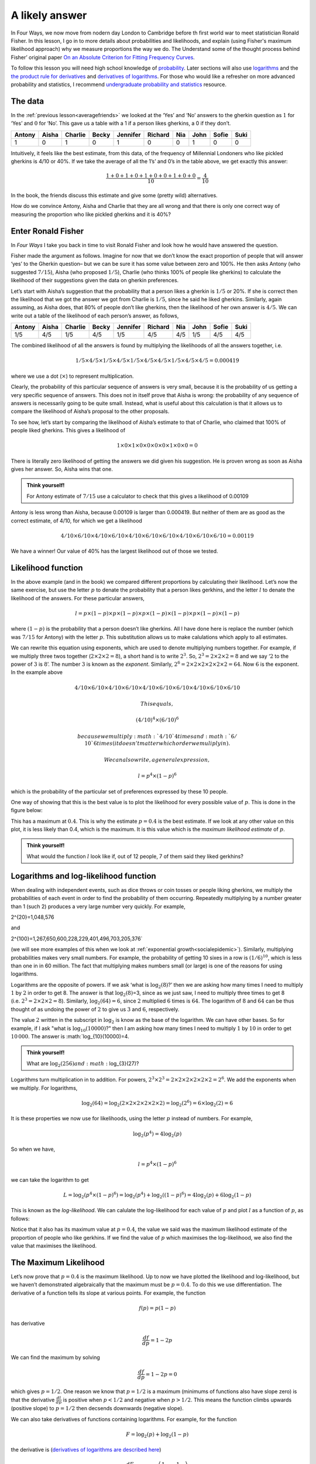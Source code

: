 .. role:: raw-latex(raw)
   :format: latex
..

.. _alikelyanswer:


A likely answer
===============

In Four Ways, we now move from nodern day London to Cambridge before th first world 
war to meet statistician Ronald Fisher. In this lesson, I go in to more details
about probabilities and likelihoods, and explain (using Fisher's maximum likelihood approach) 
why we measure proportions the way we do. The Understand some of the thought process behind Fisher’ original
paper `On an Absolute Criterion for Fitting Frequency
Curves <https://www.jstor.org/stable/pdf/2246266.pdf?refreqid=excelsior%3Ace877822879bb8e9c1500ec9d6c0d244&ab_segments=&origin=&acceptTC=1>`__.

To follow this lesson you will need high school knowledge of 
`probability <https://www.khanacademy.org/math/cc-seventh-grade-math/cc-7th-probability-statistics#cc-7th-basic-prob>`__.
Later sections will also use 
`logarithms <https://www.bbc.co.uk/bitesize/guides/zn3ty9q/revision/1>`__
and the 
`the product rule for
derivatives <https://www.khanacademy.org/math/differential-calculus/dc-diff-intro#dc-product-rule>`__
and `derivatives of
logarithms <https://www.khanacademy.org/math/in-in-grade-12-ncert/xd340c21e718214c5:continuity-differentiability/xd340c21e718214c5:logarithmic-functions-differentiation/v/logarithmic-functions-differentiation-intro>`__.
For those who would like a refresher on more advanced probability and statistics, I recommend 
`undergraduate probability and statistics <https://www.probabilitycourse.com>`__ resource.

The data
--------

In the :ref:`previous lesson<averagefriends>` we looked at the ‘Yes’ and ‘No’ answers to the
gherkin question as :math:`1` for ‘Yes’ and :math:`0` for ‘No’. This
gave us a table with a 1 if a person likes gherkins, a 0 if they don’t.

+---------+----------+----------+----------+----------+----------+------+------+----------+------+
| Antony  | Aisha    | Charlie  | Becky    | Jennifer | Richard  | Nia  | John | Sofie    | Suki |
+=========+==========+==========+==========+==========+==========+======+======+==========+======+
| 1       |     0    |     1    |     0    |    1     |     0    |   0  | 1    | 0        | 0    |
+---------+----------+----------+----------+----------+----------+------+------+----------+------+

Intuitively, it feels like the best estimate, from this data, of the
frequency of Millennial Londoners who like pickled gherkins is 4/10 or
40%. If we take the average of all the 1’s’ and 0’s in the table above,
we get exactly this answer:

.. math::  \frac{1+0+1+0+1+0+0+1+0+0}{10}=\frac{4}{10}

In the book, the friends discuss this estimate and give some (pretty wild)
alternatives.

.. image:: ../images/lesson1/Gerkhin.png

How do we convince Antony, Aisha and Charlie that they are all wrong and
that there is only one correct way of measuring the proportion who like
pickled gherkins and it is 40%?

Enter Ronald Fisher
-------------------

In *Four Ways* I take you back in time to visit Ronald Fisher and look
how he would have answered the question.

Fisher made the argument as follows. Imagine for now that we don’t know
the exact proportion of people that will answer ‘yes’ to the Gherkin
question– but we can be sure it has some value between zero and 100%. He
then asks Antony (who suggested :math:`7/15`), Aisha (who proposed
:math:`1/5`), Charlie (who thinks 100% of people like gherkins) to
calculate the likelihood of their suggestions given the data on gherkin
preferences.

Let’s start with Aisha’s suggestion that the probability that a person
likes a gherkin is :math:`1/5` or 20%. If she is correct then the
likelihood that we got the answer we got from Charlie is :math:`1/5`,
since he said he liked gherkins. Similarly, again assuming, as Aisha
does, that 80% of people don’t like gherkins, then the likelihood of
her own answer is :math:`4/5`. We can write out a table of the
likelihood of each person’s answer, as follows,


+---------+----------+----------+----------+----------+----------+------+------+----------+------+
| Antony  | Aisha    | Charlie  | Becky    | Jennifer | Richard  | Nia  | John | Sofie    | Suki |
+=========+==========+==========+==========+==========+==========+======+======+==========+======+
| 1/5     |   4/5    |   1/5    |   4/5    |  1/5     |   4/5    |  4/5 | 1/5  | 4/5      | 4/5  |
+---------+----------+----------+----------+----------+----------+------+------+----------+------+


The combined likelihood of all the answers is found by multiplying the
likelihoods of all the answers together, i.e. 

.. math::

   1/5 \times 4/5 \times 1/5 \times 4/5 \times 1/5 \times 4/5 \times 4/5 \times 1/5 \times 4/5 \times 4/5=0.000419

where we use a dot (:math:`\times`) to represent multiplication.

Clearly, the probability of this particular sequence of answers is very
small, because it is the probability of us getting a very specific
sequence of answers. This does not in itself prove that Aisha is wrong:
the probability of any sequence of answers is necessarily going to be
quite small. Instead, what is useful about this calculation is that it
allows us to compare the likelihood of Aisha’s proposal to the other
proposals.

To see how, let’s start by comparing the likelihood of Aisha’s estimate
to that of Charlie, who claimed that 100% of people liked gherkins. This
gives a likelihood of

.. math::

   1 \times 0 \times 1 \times 0 \times 0 \times 0 \times 0 \times 1 \times 0 \times 0=0

There is literally zero likelihood of getting the answers we did given
his suggestion. He is proven wrong as soon as Aisha gives her answer.
So, Aisha wins that one. 

.. admonition:: Think yourself!
   
   For Antony estimate of :math:`7/15` use a calculator to check that this 
   gives a likelihood of 0.00109

Antony is less wrong than Aisha, because 0.00109 is larger than
0.000419. But neither of them are as good as the correct estimate, of
4/10, for which we get a likelihood

.. math::

   4/10 \times 6/10 \times 4/10 \times 6/10 \times 4/10 \times 6/10 \times 6/10 \times 4/10 \times 6/10 \times 6/10=0.00119

We have a winner! Our value of 40% has the largest likelihood out of
those we tested.

Likelihood function
-------------------

In the above example (and in the book) we compared different proportions by
calculating their likelihood. Let’s now the same exercise, but use the
letter :math:`p` to denate the probability that a person likes gerkhins,
and the letter :math:`l` to denate the likelihood of the answers. For
these particular answers,

.. math::

   l = p \times (1-p) \times p \times (1-p) \times p \times (1-p) \times (1-p) \times p \times (1-p) \times (1-p)

where :math:`(1-p)` is the probability that a person doesn’t like
gherkins. All I have done here is replace the number (which was :math:`7/15` for Antony) with the
letter :math:`p`. This substitution allows us to make calulations which apply to all 
estimates.

We can rewrite this equation using exponents, which are used to denote
multiplying numbers together. For example, if we multiply three twos
together (:math:`2\times 2\times 2=8`), a short hand is to write
:math:`2^3`. So, :math:`2^3=2\times 2\times 2=8` and we say ‘:math:`2` to
the power of :math:`3` is :math:`8`’. The number :math:`3` is known as
the *exponent*. Similarly,
:math:`2^6=2\times 2\times 2\times 2\times 2\times 2=64`. Now :math:`6` is
the exponent. In the example above

.. math::

 4/10 \times 6/10 \times 4/10 \times 6/10 \times 4/10 \times 6/10 \times 6/10 \times 4/10 \times 6/10 \times 6/10 
 
 This equals,
 
 (4/10)^4 \times  (6/10)^6

 because we multiply :math:`4/10` 4 times and :math:`6/10` 6 times 
 (it doesn’t matter which order we muliply in). 
 
 We can also write, a general expression,

.. math::

   l= p^4 \times (1-p)^6

which is the probability of the particular set of preferences expressed by these
10 people. 


One way of showing that this is the best value is to plot the likelihood
for every possible value of :math:`p`. This is done in the figure below:

.. image:: ../images/lesson1/likelihood.png

This has a maximum at :math:`0.4`. This is why the estimate
:math:`p=0.4` is the best estimate. If we look at any other value on
this plot, it is less likely than 0.4, which is the maximum. It is this value 
which is the *maximum likelihood estimate* of :math:`p`.

.. admonition:: Think yourself!
   
   What would the function :math:`l` look like if, out of 12 people, 7 of them said
   they liked gerkhins?

Logarithms and log-likelihood function
--------------------------------------

When dealing with independent events, such as dice throws or coin tosses
or people liking gherkins, we multiply the probabilities of each event
in order to find the probability of them occurring. Repeatedly
multiplying by a number greater than 1 (such 2) produces a very large number
very quickly. For example, 

.. math::

2^{20}=1\,048\,576

and

.. math::

2^{100}=1\,267\,650\,600\,228\,229\,401\,496\,703\,205\,376`
 
(we will see more examples of this when we look at :ref:`exponential growth<socialepidemic>`).
Similarly, multiplying probabilities makes very small numbers. For
example, the probability of getting 10 sixes in a row is
:math:`(1/6)^{10}`, which is less than one in in 60 million. The fact
that multiplying makes numbers small (or large) is one of the
reasons for using logarithms.

Logarithms are the opposite of powers. If we ask ‘what is
:math:`\log_2(8)`?’ then we are asking how many times I need to multiply
:math:`1` by :math:`2` in order to get 8. The answer is that
:math:`\log_2(8)`\ =3, since as we just saw, I need to multiply three
times to get 8 (i.e. :math:`2^3=2\times 2\times 2=8`). Similarly,
:math:`\log_2(64)=6`, since :math:`2` multiplied :math:`6` times is
:math:`64`. The logarithm of :math:`8` and :math:`64` can be thus
thought of as undoing the power of :math:`2` to give us :math:`3` and
:math:`6`, respectively.

The value :math:`2` written in the subscript in :math:`\log_2` is know
as the base of the logarithm. We can have other bases. So for example,
if I ask "what is :math:`\log_{10}(10000)`?" then I am asking how many
times I need to multiply :math:`1` by :math:`10` in order to get
:math:`10\,000`. The answer is :math:`\log_{10}(10000)=4.

.. admonition:: Think yourself!
   
   What are :math:`\log_{2}(256) and :math:`\log_{3}(27)?

Logarithms turn multiplication in to addition. For powers,
:math:`2^3 \times 2^3= 2 \times 2 \times 2 \times 2 \times 2 \times 2 = 2^6`.
We add the exponents when we multiply. For logarithms,

.. math::


   \log_2(64) = \log_2(2 \times 2 \times 2 \times 2 \times 2 \times 2) = \log_2(2^6) = 6 \times \log_2(2)=6

It is these properties we now use for likelihoods, using the letter
:math:`p` instead of numbers. For example,

.. math::


   \log_2(p^4) = 4 \log_2(p)

So when we have,

.. math::


   l= p^4 \times (1-p)^6

we can take the logarithm to get

.. math::


   L = \log_2 \left(p^4 \times (1-p)^6\right) = \log_2\left(p^4\right) + \log_2\left((1-p)^6\right) = 4 \log_2(p) + 6\log_2\left(1-p\right) 

This is known as the *log-likelihood*. We can calulate the
log-likelihood for each value of :math:`p` and plot :math:`l` as a
function of :math:`p`, as follows:

.. image:: ../images/lesson1/loglikelihood.png

Notice that it also has its maximum value at :math:`p=0.4`, the value we
said was the maximum likelihood estimate of the proportion of people who
like gerkhins. If we find the value of :math:`p` which maximises the
log-likelihood, we also find the value that maximises the likelihood.

The Maximum Likelihood
----------------------

Let’s now prove that :math:`p=0.4` is the maximum likelihood. Up to now
we have plotted the likelihood and log-likelihood, but we haven’t
demonstrated algebraically that the maximum must be :math:`p=0.4`. To do
this we use differentiation. The derivative of a function tells its
slope at various points. For example, the function

.. math::


   f(p) = p(1-p) 

has derivative

.. math::


   \frac{df}{dp} = 1 - 2p

We can find the maximum by solving

.. math::


   \frac{df}{dp} = 1 - 2p = 0 

which gives :math:`p=1/2`. One reason we know that :math:`p=1/2` is a
maximum (minimums of functions also have slope zero) is that the
derivative :math:`\frac{dl}{dp}` is positive when :math:`p<1/2` and
negative when :math:`p>1/2`. This means the function climbs upwards (positive slope)
to :math:`p=1/2` then decsends downwards (negative slope).

We can also take derivatives of functions containing logarithms. For
example, for the function

.. math::


   F = \log_2(p) + \log_2(1-p) 

the derivative is (`derivatives of logarithms are described
here <https://www.khanacademy.org/math/ap-calculus-ab/ab-differentiation-2-new/ab-3-1b/v/logarithmic-functions-differentiation-intro>`__)

.. math::


   \frac{dF}{dp} = \log_{\mbox{e}}(2) \left( \frac{1}{p} - \frac{1}{1-p} \right)

Again, this is zero when :math:`p=1/2`, corresponding to the maximum.

We can now differentiate the likelihood function

.. math::


   l(p) = p^4 \times (1-p)^6

Using the `product rule for
derivatives <https://www.khanacademy.org/math/differential-calculus/dc-diff-intro#dc-product-rule>`__
we get

.. math::


   \frac{dl}{dp} = -2p^3 (5p-2)(1-p)^5

Notice that derivatives has three solutions when set equal to zero:
:math:`p=0`, :math:`p=1` and :math:`p=2/5`. We know that the likelihoods
at :math:`p=0` and :math:`p=1` are zero and thus minimima, so
:math:`p=2/5` (i.e. :math:`p=0.4`) is a maximum.

We get a similar result for the log-likelihood function

.. math::


   L = 4 \log_2(p) + 6\log_2\left((1-p)\right) 

the derivative is

.. math::


   \frac{dL}{dp} = \log_{\mbox{e}}(2) \left( \frac{4}{p} - \frac{6}{1-p} \right)

This is zero when

.. math::


   4(1-p) - 6p = 0 

which, once again, occurs when :math:`p=4/10`.

We have thus shown, both using the likelihood and the log-likelihood,
that the most likely estimate of the probability someone likes gherkins
is :math:`p=4/10`.

Fisher’s original paper
-----------------------

Most people would accept that 0.4 as the correct answer to the gherkin
problem, even without the detailed maths I have done here. The point of
my presentation, though, is to introduce the way Fisher thought about
the problem of estimation using a problem we all understand. In 1912,
Fisher was trying to introduce a mathematical framework for evaluating
different ways of measuring in more complex situations as well. Now that
we have gone through the simpler problem, we can look at the article he
wrote over a hundred years ago.

Let’s start with the abstract:

.. image:: ../images/lesson1/FisherQuote1.png

The problem Fisher is concerned with is the best way to fit a curve to
data. In our example above, we are estimating a single point (the
proportion of people who like gerkihns), but we might also be interested
in fitting a straight line through data points (as in the :ref:`Happy World<averagefriends>`
chapter of the book) or maybe a quadratic curve to describe, for example, the
motion of a projectile.

Fisher rightly points out that there are “different standards of
conformity” between theory and data. He wants to know which one is
right. Or maybe it is more correct to say, that what he wants to find
out is the nature of the assumptions we make when we choose a particular
way of comparing a theoretical curve to data.

It is to this end he introduces the notion he will later call maximum
likelihood. He writes,

.. image:: ../images/lesson1/FisherQuote2.png

Now, there are more mathematical symbols here than in our example. To
see the relationship look at the second of the two equations, which I
have rewritten slightly more explicit notation,

.. math::


   \log(P) = \sum^{n}_{i=1} log(f(x_i))

Here :math:`i` is an index over all :math:`n` obsevrvations and
:math:`f(x_i)` is the probability we see observation :math:`x_i`. In our
gherkin example, :math:`x_i` is zero when the person does not like the
gherkin and one when the person does like it. 

Fisher insists that we define a function :math:`f(x)` which tells us the
probability we get a specific observation. In our case, we define the
function to be :math:`f(0) = 1 - p` and :math:`f(1) = p`, where
:math:`p` is the parameter we want to estimate. Substituting,
:math:`1-p` in to equation above whenever :math:`x_i=0` and :math:`p`
whenever :math:`x_i=1` gives

.. math::


   \log(P) = 4 log(p) + 6 log(1-p)

which is exactly the log-likelihood, which we called :math:`L` and which
we saw above is maximised when :math:`p=0.4`.

Fisher calls the parameter :math:`\theta` instead of :math:`p`. So we
could write :math:`f(0) = 1 - \theta` and :math:`f(1) = \theta` instead,
if we followed his notation. There is also a more subtle difference in
notation by Fisher, where he writes that the probability we see an
observation is :math:`p = f(x) dx`, rather than :math:`f` as I write
above. This is to allow us to model outcomes which have continuous
variables. In probability thoery :math:`f(x)` is known as the
`probability density function
(pdf) <https://www.probabilitycourse.com/chapter4/4_1_1_pdf.php>`__ and
tells us probability per unit length (where :math:`dx` is unit length)
as that length goes to zero. Specifically,

.. math::


   f(x) = \lim_{dx \rightarrow 0} \frac{P(x < X \leq x +dx)}{dx}

It is the probability that a value lies between :math:`x` and
:math:`x +dx` as :math:`dx` gets very small.

The example of this which Fisher looks at the case wher the pdf as that
of the `Normal
distribution <https://www.probabilitycourse.com/chapter4/4_2_3_normal.php>`__.
He writes

.. image:: ../images/lesson1/FisherQuote3.png

Fisher thus shows that the Maximum Likelihood Estimate of the mean,
:math:`m`, and variance, :math:`s^2` of the distribution are

.. math::


   m = \frac{1}{n} \sum^{n}_{i=1} x_i \mbox{ and } s^2 = \frac{1}{n} \sum^{n}_{i=1} (x_i-m)^2

(note that the variance is equal to :math:`s^2=1/(2h^2)` in Fisher’s
notation). Fisher goes on to argue that the way that many other
statisticians estimate the variance, using

.. math::


   s^2 = \frac{1}{n-1} \sum^{n}_{i=1} (x_i-m)^2

is wrong. On this point, however, statisticians now (usually) 
agree that it was Fisher who is wrong and that the :math:`n-1` method, `which is
unbiased <https://www.probabilitycourse.com/chapter8/8_2_2_point_estimators_for_mean_and_var.php>`__,
is better. Fisher quietly `changed his mind
too <https://projecteuclid.org/journals/statistical-science/volume-12/issue-3/RA-Fisher-and-the-making-of-maximum-likelihood-1912-1922/10.1214/ss/1030037906.pdf>`__
(although was loathe to explicitly admit it in writing). 


Fisher's biggest contribution in this article and, even more so, in his later work was 
to introduce a framework for discussing and comparing statistical methods.
This is what I think is so fantastic about the way Fisher worked as a student in 1912. 
For me, the paper seems to come from a deep disatisfaction with just being told ‘this is
how you measure things’. He wanted to know why and, as a result, he
found a way of thinking about how likely a particular set of data was.
Instead of just fitting a curve to data by measuring the distance
between points and the curve, he asked what is the probability I would
get this data, given my assumptions about the curve.

In Four Ways I look at another, darker side of Fisher, but on these webpages, 
this is where we now leave this part of our story.




